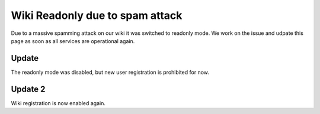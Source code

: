 Wiki Readonly due to spam attack
################################

Due to a massive spamming attack on our wiki it was switched to readonly mode.
We work on the issue and udpate this page as soon as all services are operational again.

Update
------

The readonly mode was disabled, but new user registration is prohibited for now.

Update 2
--------

Wiki registration is now enabled again.